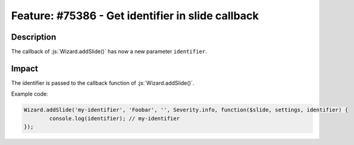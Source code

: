 ==================================================
Feature: #75386 - Get identifier in slide callback
==================================================

Description
===========

The callback of :js:`Wizard.addSlide()` has now a new parameter ``identifier``.


Impact
======

The identifier is passed to the callback function of :js:`Wizard.addSlide()`.

Example code:

.. code-block:: javascript

	Wizard.addSlide('my-identifier', 'Foobar', '', Severity.info, function($slide, settings, identifier) {
		console.log(identifier); // my-identifier
	});
